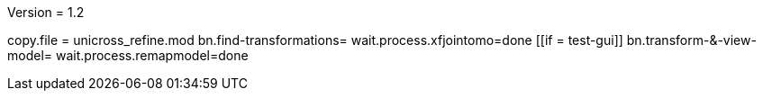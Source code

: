 Version = 1.2

[function = main]
copy.file = unicross_refine.mod
bn.find-transformations=
wait.process.xfjointomo=done
[[if = test-gui]]
	bn.transform-&-view-model=
	wait.process.remapmodel=done
[[]]